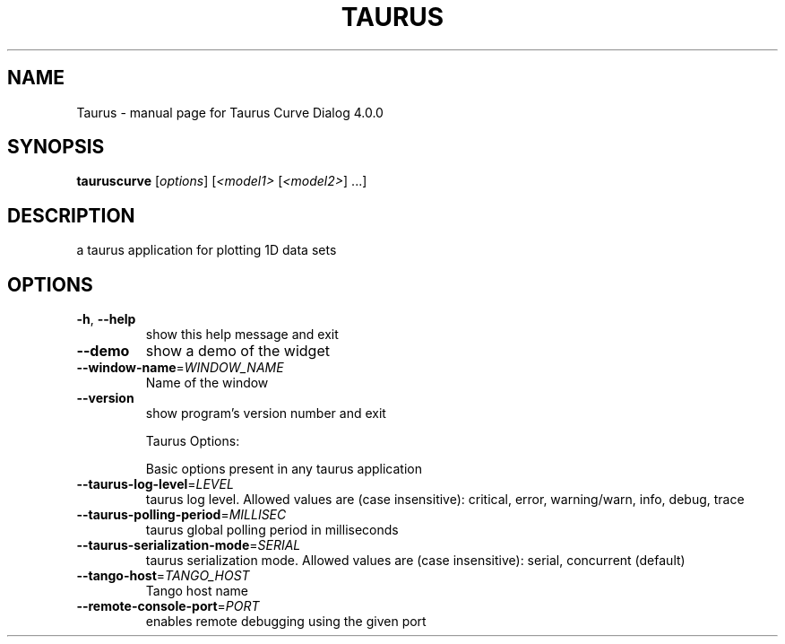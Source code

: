.\" DO NOT MODIFY THIS FILE!  It was generated by help2man 1.47.3.
.TH TAURUS "1" "February 2016" "Taurus Curve Dialog 4.0.0" "User Commands"
.SH NAME
Taurus \- manual page for Taurus Curve Dialog 4.0.0
.SH SYNOPSIS
.B tauruscurve
[\fI\,options\/\fR] [\fI\,<model1> \/\fR[\fI\,<model2>\/\fR] ...]
.SH DESCRIPTION
a taurus application for plotting 1D data sets
.SH OPTIONS
.TP
\fB\-h\fR, \fB\-\-help\fR
show this help message and exit
.TP
\fB\-\-demo\fR
show a demo of the widget
.TP
\fB\-\-window\-name\fR=\fI\,WINDOW_NAME\/\fR
Name of the window
.TP
\fB\-\-version\fR
show program's version number and exit
.IP
Taurus Options:
.IP
Basic options present in any taurus application
.TP
\fB\-\-taurus\-log\-level\fR=\fI\,LEVEL\/\fR
taurus log level. Allowed values are (case
insensitive): critical, error, warning/warn, info,
debug, trace
.TP
\fB\-\-taurus\-polling\-period\fR=\fI\,MILLISEC\/\fR
taurus global polling period in milliseconds
.TP
\fB\-\-taurus\-serialization\-mode\fR=\fI\,SERIAL\/\fR
taurus serialization mode. Allowed values are (case
insensitive): serial, concurrent (default)
.TP
\fB\-\-tango\-host\fR=\fI\,TANGO_HOST\/\fR
Tango host name
.TP
\fB\-\-remote\-console\-port\fR=\fI\,PORT\/\fR
enables remote debugging using the given port
